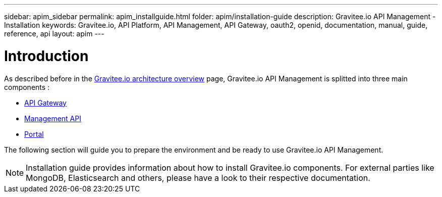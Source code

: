 ---
sidebar: apim_sidebar
permalink: apim_installguide.html
folder: apim/installation-guide
description: Gravitee.io API Management - Installation
keywords: Gravitee.io, API Platform, API Management, API Gateway, oauth2, openid, documentation, manual, guide, reference, api
layout: apim
---

[[gravitee-installation-guide]]
= Introduction

As described before in the link:/apim_overview_architecture.html[Gravitee.io architecture overview] page, Gravitee.io
API Management is splitted into three main components :

* link:/apim_installguide_gateway.html[API Gateway]
* link:/apim_installguide_management_api.html[Management API]
* link:/apim_installguide_portal.html[Portal]

The following section will guide you to prepare the environment and be ready to use Gravitee.io API Management.

NOTE: Installation guide provides information about how to install Gravitee.io components. For external parties like
 MongoDB, Elasticsearch and others, please have a look to their respective documentation.